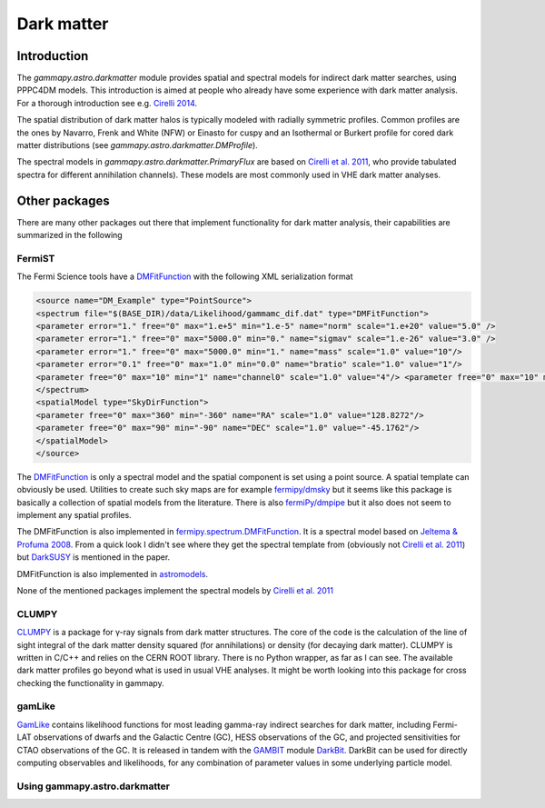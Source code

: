 .. _astro-darkmatter:

***********
Dark matter
***********

Introduction
============

The `gammapy.astro.darkmatter` module provides spatial and spectral models for
indirect dark matter searches, using PPPC4DM models. This introduction is aimed
at people who already have some experience with dark matter analysis. For a thorough
introduction see e.g. `Cirelli 2014`_.

The spatial distribution of dark matter halos is typically modeled with
radially symmetric profiles. Common profiles are the ones by Navarro, Frenk and
White (NFW) or Einasto for cuspy and an Isothermal or Burkert profile for cored
dark matter distributions (see `gammapy.astro.darkmatter.DMProfile`).

The spectral models in `gammapy.astro.darkmatter.PrimaryFlux` are based on
`Cirelli et al.  2011`_, who provide tabulated spectra for different
annihilation channels). These models are most commonly used in VHE dark matter
analyses.

Other packages
==============

There are many other packages out there that implement functionality for dark
matter analysis, their capabilities are summarized in the following

FermiST
-------

The Fermi Science tools have a `DMFitFunction`_ with the following XML
serialization format

.. code-block:: xml

    <source name="DM_Example" type="PointSource">
    <spectrum file="$(BASE_DIR)/data/Likelihood/gammamc_dif.dat" type="DMFitFunction">
    <parameter error="1." free="0" max="1.e+5" min="1.e-5" name="norm" scale="1.e+20" value="5.0" />
    <parameter error="1." free="0" max="5000.0" min="0." name="sigmav" scale="1.e-26" value="3.0" />
    <parameter error="1." free="0" max="5000.0" min="1." name="mass" scale="1.0" value="10"/>
    <parameter error="0.1" free="0" max="1.0" min="0.0" name="bratio" scale="1.0" value="1"/>
    <parameter free="0" max="10" min="1" name="channel0" scale="1.0" value="4"/> <parameter free="0" max="10" min="1" name="channel1" scale="1.0" value="1"/>
    </spectrum>
    <spatialModel type="SkyDirFunction">
    <parameter free="0" max="360" min="-360" name="RA" scale="1.0" value="128.8272"/>
    <parameter free="0" max="90" min="-90" name="DEC" scale="1.0" value="-45.1762"/>
    </spatialModel>
    </source>

The `DMFitFunction`_ is only a spectral model and the spatial component is
set using a point source. A spatial template can obviously be used. Utilities
to create such sky maps are for example `fermipy/dmsky`_ but it seems like this
package is basically a collection of spatial models from the literature. There
is also `fermiPy/dmpipe`_ but it also does not seem to implement any spatial
profiles.


The DMFitFunction is also implemented in `fermipy.spectrum.DMFitFunction`_.
It is a spectral model based on `Jeltema & Profuma 2008`_. From a quick look I
didn't see where they get the spectral template from (obviously not `Cirelli et
al. 2011`_) but `DarkSUSY`_ is mentioned in the paper.

DMFitFunction is also implemented in `astromodels`_.

None of the mentioned packages implement the spectral models by `Cirelli et al.  2011`_

CLUMPY
------

`CLUMPY`_ is a package for γ-ray signals from dark matter structures. The core
of the code is the calculation of the line of sight integral of the dark matter
density squared (for annihilations) or density (for decaying dark matter).
CLUMPY is written in C/C++ and relies on the CERN ROOT library. There is no
Python wrapper, as far as I can see. The available dark matter profiles go
beyond what is used in usual VHE analyses. It might be worth looking into this
package for cross checking the functionality in gammapy.

gamLike
-------

`GamLike`_ contains likelihood functions for most leading gamma-ray indirect
searches for dark matter, including Fermi-LAT observations of dwarfs and the
Galactic Centre (GC), HESS observations of the GC, and projected sensitivities
for CTAO observations of the GC. It is released in tandem with the `GAMBIT`_
module `DarkBit`_.  DarkBit can be used for directly computing observables and
likelihoods, for any combination of parameter values in some underlying
particle model.

Using gammapy.astro.darkmatter
------------------------------

.. minigallery:: gammapy.astro.darkmatter



.. _Cirelli et al. 2011: http://iopscience.iop.org/article/10.1088/1475-7516/2011/03/051/pdf
.. _Cirelli 2014: http://www.marcocirelli.net/otherworks/HDR.pdf
.. _DMFitFunction: https://fermi.gsfc.nasa.gov/ssc/data/analysis/scitools/source_models.html#DMFitFunction
.. _fermipy/dmsky: https://github.com/fermiPy/dmsky
.. _fermipy/dmpipe: https://github.com/fermiPy/dmpipe
.. _fermipy.spectrum.DMFitFunction: https://github.com/fermiPy/fermipy/blob/1c2291a4cbdf30f3940a472bcce2a45984c339a6/fermipy/spectrum.py#L504
.. _Jeltema & Profuma 2008: http://iopscience.iop.org/article/10.1088/1475-7516/2008/11/003/meta
.. _astromodels: https://github.com/giacomov/astromodels/blob/master/astromodels/functions/dark_matter/dm_models.py
.. _CLUMPY: http://lpsc.in2p3.fr/clumpy/
.. _DarkSUSY: http://www.darksusy.org/
.. _GamLike: https://bitbucket.org/weniger/gamlike
.. _GAMBIT: https://gambitbsm.org/
.. _DarkBit: https://link.springer.com/article/10.1140%2Fepjc%2Fs10052-017-5155-4

